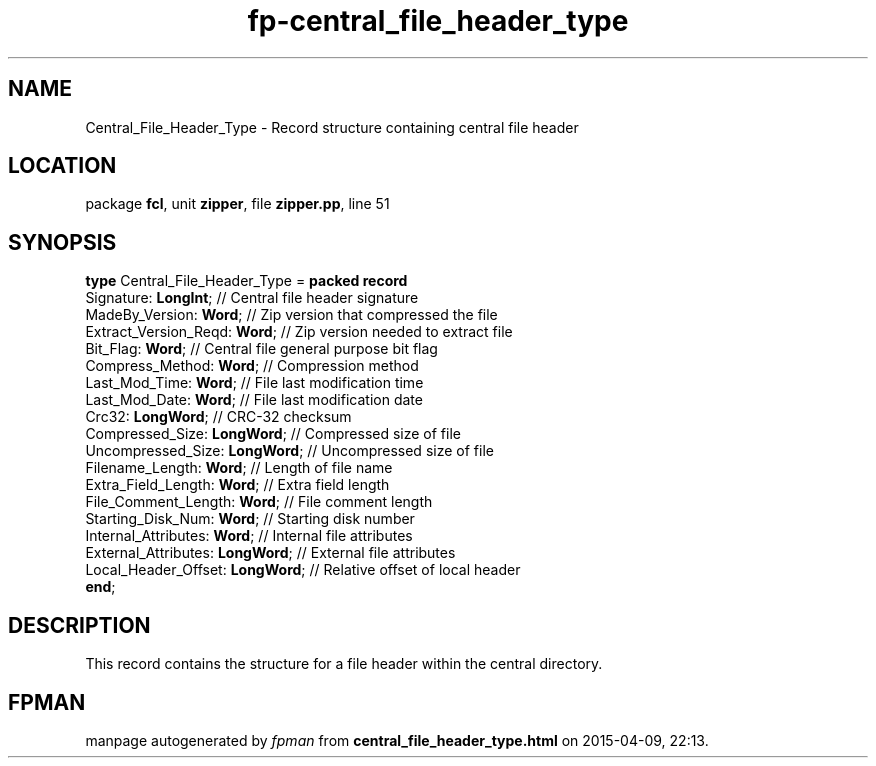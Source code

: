 .\" file autogenerated by fpman
.TH "fp-central_file_header_type" 3 "2014-03-14" "fpman" "Free Pascal Programmer's Manual"
.SH NAME
Central_File_Header_Type - Record structure containing central file header
.SH LOCATION
package \fBfcl\fR, unit \fBzipper\fR, file \fBzipper.pp\fR, line 51
.SH SYNOPSIS
\fBtype\fR Central_File_Header_Type = \fBpacked record\fR
  Signature: \fBLongInt\fR;            // Central file header signature
  MadeBy_Version: \fBWord\fR;          // Zip version that compressed the file
  Extract_Version_Reqd: \fBWord\fR;    // Zip version needed to extract file
  Bit_Flag: \fBWord\fR;                // Central file general purpose bit flag
  Compress_Method: \fBWord\fR;         // Compression method
  Last_Mod_Time: \fBWord\fR;           // File last modification time
  Last_Mod_Date: \fBWord\fR;           // File last modification date
  Crc32: \fBLongWord\fR;               // CRC-32 checksum
  Compressed_Size: \fBLongWord\fR;     // Compressed size of file
  Uncompressed_Size: \fBLongWord\fR;   // Uncompressed size of file
  Filename_Length: \fBWord\fR;         // Length of file name
  Extra_Field_Length: \fBWord\fR;      // Extra field length
  File_Comment_Length: \fBWord\fR;     // File comment length
  Starting_Disk_Num: \fBWord\fR;       // Starting disk number
  Internal_Attributes: \fBWord\fR;     // Internal file attributes
  External_Attributes: \fBLongWord\fR; // External file attributes
  Local_Header_Offset: \fBLongWord\fR; // Relative offset of local header
.br
\fBend\fR;
.SH DESCRIPTION
This record contains the structure for a file header within the central directory.


.SH FPMAN
manpage autogenerated by \fIfpman\fR from \fBcentral_file_header_type.html\fR on 2015-04-09, 22:13.

